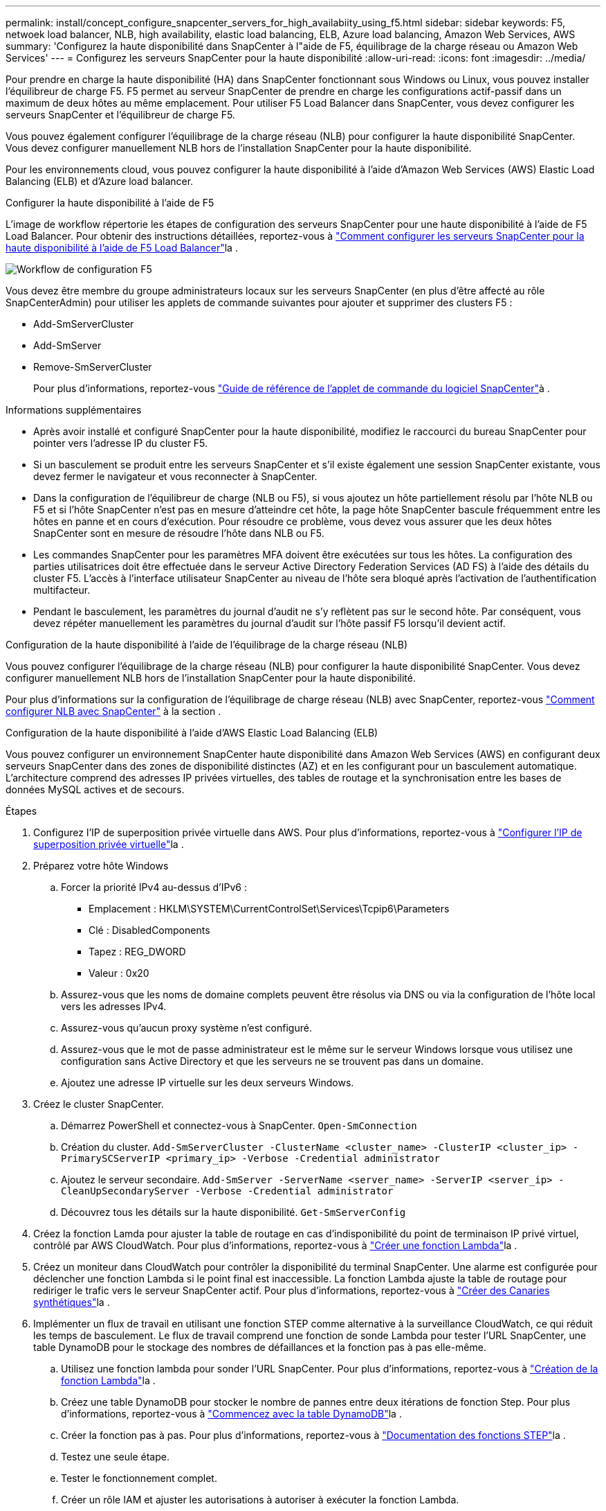---
permalink: install/concept_configure_snapcenter_servers_for_high_availabiity_using_f5.html 
sidebar: sidebar 
keywords: F5, netwoek load balancer, NLB, high availability, elastic load balancing, ELB, Azure load balancing, Amazon Web Services, AWS 
summary: 'Configurez la haute disponibilité dans SnapCenter à l"aide de F5, équilibrage de la charge réseau ou Amazon Web Services' 
---
= Configurez les serveurs SnapCenter pour la haute disponibilité
:allow-uri-read: 
:icons: font
:imagesdir: ../media/


[role="lead"]
Pour prendre en charge la haute disponibilité (HA) dans SnapCenter fonctionnant sous Windows ou Linux, vous pouvez installer l'équilibreur de charge F5. F5 permet au serveur SnapCenter de prendre en charge les configurations actif-passif dans un maximum de deux hôtes au même emplacement. Pour utiliser F5 Load Balancer dans SnapCenter, vous devez configurer les serveurs SnapCenter et l'équilibreur de charge F5.

Vous pouvez également configurer l'équilibrage de la charge réseau (NLB) pour configurer la haute disponibilité SnapCenter. Vous devez configurer manuellement NLB hors de l'installation SnapCenter pour la haute disponibilité.

Pour les environnements cloud, vous pouvez configurer la haute disponibilité à l'aide d'Amazon Web Services (AWS) Elastic Load Balancing (ELB) et d'Azure load balancer.

[role="tabbed-block"]
====
.Configurer la haute disponibilité à l'aide de F5
--
L'image de workflow répertorie les étapes de configuration des serveurs SnapCenter pour une haute disponibilité à l'aide de F5 Load Balancer. Pour obtenir des instructions détaillées, reportez-vous à https://kb.netapp.com/Advice_and_Troubleshooting/Data_Protection_and_Security/SnapCenter/How_to_configure_SnapCenter_Servers_for_high_availability_using_F5_Load_Balancer["Comment configurer les serveurs SnapCenter pour la haute disponibilité à l'aide de F5 Load Balancer"^]la .

image::../media/sc-F5-configure-workflow.gif[Workflow de configuration F5]

Vous devez être membre du groupe administrateurs locaux sur les serveurs SnapCenter (en plus d'être affecté au rôle SnapCenterAdmin) pour utiliser les applets de commande suivantes pour ajouter et supprimer des clusters F5 :

* Add-SmServerCluster
* Add-SmServer
* Remove-SmServerCluster
+
Pour plus d'informations, reportez-vous https://docs.netapp.com/us-en/snapcenter-cmdlets/index.html["Guide de référence de l'applet de commande du logiciel SnapCenter"^]à .



Informations supplémentaires

* Après avoir installé et configuré SnapCenter pour la haute disponibilité, modifiez le raccourci du bureau SnapCenter pour pointer vers l'adresse IP du cluster F5.
* Si un basculement se produit entre les serveurs SnapCenter et s'il existe également une session SnapCenter existante, vous devez fermer le navigateur et vous reconnecter à SnapCenter.
* Dans la configuration de l'équilibreur de charge (NLB ou F5), si vous ajoutez un hôte partiellement résolu par l'hôte NLB ou F5 et si l'hôte SnapCenter n'est pas en mesure d'atteindre cet hôte, la page hôte SnapCenter bascule fréquemment entre les hôtes en panne et en cours d'exécution. Pour résoudre ce problème, vous devez vous assurer que les deux hôtes SnapCenter sont en mesure de résoudre l'hôte dans NLB ou F5.
* Les commandes SnapCenter pour les paramètres MFA doivent être exécutées sur tous les hôtes. La configuration des parties utilisatrices doit être effectuée dans le serveur Active Directory Federation Services (AD FS) à l'aide des détails du cluster F5. L'accès à l'interface utilisateur SnapCenter au niveau de l'hôte sera bloqué après l'activation de l'authentification multifacteur.
* Pendant le basculement, les paramètres du journal d'audit ne s'y reflètent pas sur le second hôte. Par conséquent, vous devez répéter manuellement les paramètres du journal d'audit sur l'hôte passif F5 lorsqu'il devient actif.


--
.Configuration de la haute disponibilité à l'aide de l'équilibrage de la charge réseau (NLB)
--
Vous pouvez configurer l'équilibrage de la charge réseau (NLB) pour configurer la haute disponibilité SnapCenter. Vous devez configurer manuellement NLB hors de l'installation SnapCenter pour la haute disponibilité.

Pour plus d'informations sur la configuration de l'équilibrage de charge réseau (NLB) avec SnapCenter, reportez-vous https://kb.netapp.com/Advice_and_Troubleshooting/Data_Protection_and_Security/SnapCenter/How_to_configure_NLB_and_ARR_with_SnapCenter["Comment configurer NLB avec SnapCenter"^] à la section .

--
.Configuration de la haute disponibilité à l'aide d'AWS Elastic Load Balancing (ELB)
--
Vous pouvez configurer un environnement SnapCenter haute disponibilité dans Amazon Web Services (AWS) en configurant deux serveurs SnapCenter dans des zones de disponibilité distinctes (AZ) et en les configurant pour un basculement automatique. L'architecture comprend des adresses IP privées virtuelles, des tables de routage et la synchronisation entre les bases de données MySQL actives et de secours.

.Étapes
. Configurez l'IP de superposition privée virtuelle dans AWS. Pour plus d'informations, reportez-vous à https://docs.aws.amazon.com/vpc/latest/userguide/replace-local-route-target.html["Configurer l'IP de superposition privée virtuelle"^]la .
. Préparez votre hôte Windows
+
.. Forcer la priorité IPv4 au-dessus d'IPv6 :
+
*** Emplacement : HKLM\SYSTEM\CurrentControlSet\Services\Tcpip6\Parameters
*** Clé : DisabledComponents
*** Tapez : REG_DWORD
*** Valeur : 0x20


.. Assurez-vous que les noms de domaine complets peuvent être résolus via DNS ou via la configuration de l'hôte local vers les adresses IPv4.
.. Assurez-vous qu'aucun proxy système n'est configuré.
.. Assurez-vous que le mot de passe administrateur est le même sur le serveur Windows lorsque vous utilisez une configuration sans Active Directory et que les serveurs ne se trouvent pas dans un domaine.
.. Ajoutez une adresse IP virtuelle sur les deux serveurs Windows.


. Créez le cluster SnapCenter.
+
.. Démarrez PowerShell et connectez-vous à SnapCenter.
`Open-SmConnection`
.. Création du cluster.
`Add-SmServerCluster -ClusterName <cluster_name> -ClusterIP <cluster_ip> -PrimarySCServerIP <primary_ip> -Verbose -Credential administrator`
.. Ajoutez le serveur secondaire.
`Add-SmServer -ServerName <server_name> -ServerIP <server_ip> -CleanUpSecondaryServer -Verbose -Credential administrator`
.. Découvrez tous les détails sur la haute disponibilité.
`Get-SmServerConfig`


. Créez la fonction Lamda pour ajuster la table de routage en cas d'indisponibilité du point de terminaison IP privé virtuel, contrôlé par AWS CloudWatch. Pour plus d'informations, reportez-vous à https://docs.aws.amazon.com/lambda/latest/dg/getting-started.html#getting-started-create-function["Créer une fonction Lambda"^]la .
. Créez un moniteur dans CloudWatch pour contrôler la disponibilité du terminal SnapCenter. Une alarme est configurée pour déclencher une fonction Lambda si le point final est inaccessible. La fonction Lambda ajuste la table de routage pour rediriger le trafic vers le serveur SnapCenter actif. Pour plus d'informations, reportez-vous à https://docs.aws.amazon.com/AmazonCloudWatch/latest/monitoring/CloudWatch_Synthetics_Canaries_Create.html["Créer des Canaries synthétiques"^]la .
. Implémenter un flux de travail en utilisant une fonction STEP comme alternative à la surveillance CloudWatch, ce qui réduit les temps de basculement. Le flux de travail comprend une fonction de sonde Lambda pour tester l'URL SnapCenter, une table DynamoDB pour le stockage des nombres de défaillances et la fonction pas à pas elle-même.
+
.. Utilisez une fonction lambda pour sonder l'URL SnapCenter. Pour plus d'informations, reportez-vous à https://docs.aws.amazon.com/lambda/latest/dg/getting-started.html["Création de la fonction Lambda"^]la .
.. Créez une table DynamoDB pour stocker le nombre de pannes entre deux itérations de fonction Step. Pour plus d'informations, reportez-vous à https://docs.aws.amazon.com/amazondynamodb/latest/developerguide/GettingStartedDynamoDB.html["Commencez avec la table DynamoDB"^]la .
.. Créer la fonction pas à pas. Pour plus d'informations, reportez-vous à https://docs.aws.amazon.com/step-functions/["Documentation des fonctions STEP"^]la .
.. Testez une seule étape.
.. Tester le fonctionnement complet.
.. Créer un rôle IAM et ajuster les autorisations à autoriser à exécuter la fonction Lambda.
.. Créer un programme pour déclencher la fonction pas à pas. Pour plus d'informations, reportez-vous à https://docs.aws.amazon.com/step-functions/latest/dg/using-eventbridge-scheduler.html["Utilisation d'Amazon EventBridge Scheduler pour démarrer des fonctions Step"^]la .




--
.Configurez la haute disponibilité à l'aide de l'équilibreur de charge Azure
--
Vous pouvez configurer un environnement SnapCenter haute disponibilité à l'aide de l'équilibreur de charge Azure.

.Étapes
. Création de machines virtuelles dans un ensemble d'échelles à l'aide du portail Azure L'ensemble d'échelle des machines virtuelles Azure vous permet de créer et de gérer un groupe de machines virtuelles à charge équilibrée. Le nombre d'instances de machines virtuelles peut augmenter ou diminuer automatiquement en réponse à la demande ou à un planning défini. Pour plus d'informations, reportez-vous à https://learn.microsoft.com/en-us/azure/virtual-machine-scale-sets/flexible-virtual-machine-scale-sets-portal["Création de machines virtuelles dans un ensemble d'échelles à l'aide du portail Azure"^]la .
. Après avoir configuré les machines virtuelles, connectez-vous à chaque machine virtuelle dans le jeu de machines virtuelles et installez le serveur SnapCenter sur les deux nœuds.
. Créer le cluster dans l'hôte 1.
`Add-SmServerCluster -ClusterName <cluster_name> -ClusterIP <specify the load balancer front end virtual ip> -PrimarySCServerIP <ip address> -Verbose -Credential <credentials>`
. Ajoutez le serveur secondaire.
`Add-SmServer -ServerName <name of node2> -ServerIP <ip address of node2> -Verbose -Credential <credentials>`
. Consultez les détails sur la haute disponibilité.
`Get-SmServerConfig`
. Si nécessaire, reconstruisez l'hôte secondaire.
`Set-SmRepositoryConfig -RebuildSlave -Verbose`
. Basculement vers le second hôte.
`Set-SmRepositoryConfig ActiveMaster <name of node2> -Verbose`


--
== passer de NLB à F5 pour la haute disponibilité

Vous pouvez modifier votre configuration SnapCenter HA à partir de l'équilibrage de la charge du réseau (NLB) pour utiliser F5 Load Balancer.

*Étapes*

. Configurez les serveurs SnapCenter pour une haute disponibilité à l'aide de F5. https://kb.netapp.com/Advice_and_Troubleshooting/Data_Protection_and_Security/SnapCenter/How_to_configure_SnapCenter_Servers_for_high_availability_using_F5_Load_Balancer["En savoir plus >>"^].
. Sur l'hôte SnapCenter Server, lancez PowerShell.
. Démarrez une session à l'aide de la cmdlet Open-SmConnection, puis saisissez vos informations d'identification.
. Mettez à jour le serveur SnapCenter pour qu'il pointe vers l'adresse IP du cluster F5 à l'aide de l'applet de commande Update-SmServerCluster.
+
Les informations relatives aux paramètres pouvant être utilisés avec la cmdlet et leurs descriptions peuvent être obtenues en exécutant _get-Help nom_commande_. Vous pouvez également vous reporter à la https://docs.netapp.com/us-en/snapcenter-cmdlets/index.html["Guide de référence de l'applet de commande du logiciel SnapCenter"^].



====